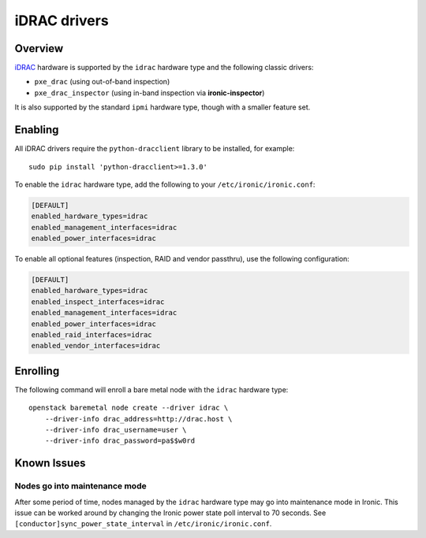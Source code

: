 =============
iDRAC drivers
=============

Overview
========

iDRAC_ hardware is supported by the ``idrac`` hardware type and the following
classic drivers:

* ``pxe_drac`` (using out-of-band inspection)
* ``pxe_drac_inspector`` (using in-band inspection via **ironic-inspector**)

It is also supported by the standard ``ipmi`` hardware type, though with
a smaller feature set.

.. TODO(dtantsur): supported hardware

Enabling
========

All iDRAC drivers require the ``python-dracclient`` library to be installed,
for example::

    sudo pip install 'python-dracclient>=1.3.0'

To enable the ``idrac`` hardware type, add the following to your
``/etc/ironic/ironic.conf``:

.. code-block:: ini

    [DEFAULT]
    enabled_hardware_types=idrac
    enabled_management_interfaces=idrac
    enabled_power_interfaces=idrac

To enable all optional features (inspection, RAID and vendor passthru), use
the following configuration:

.. code-block:: ini

    [DEFAULT]
    enabled_hardware_types=idrac
    enabled_inspect_interfaces=idrac
    enabled_management_interfaces=idrac
    enabled_power_interfaces=idrac
    enabled_raid_interfaces=idrac
    enabled_vendor_interfaces=idrac

Enrolling
=========

The following command will enroll a bare metal node with the ``idrac``
hardware type::

    openstack baremetal node create --driver idrac \
        --driver-info drac_address=http://drac.host \
        --driver-info drac_username=user \
        --driver-info drac_password=pa$$w0rd

.. TODO(dtantsur): describe RAID support and inspection

Known Issues
============

Nodes go into maintenance mode
------------------------------

After some period of time, nodes managed by the ``idrac`` hardware type may go
into maintenance mode in Ironic.  This issue can be worked around by changing
the Ironic power state poll interval to 70 seconds.  See
``[conductor]sync_power_state_interval`` in ``/etc/ironic/ironic.conf``.

.. _iDRAC: http://www.dell.com/learn/us/en/15/solutions/integrated-dell-remote-access-controller-idrac
